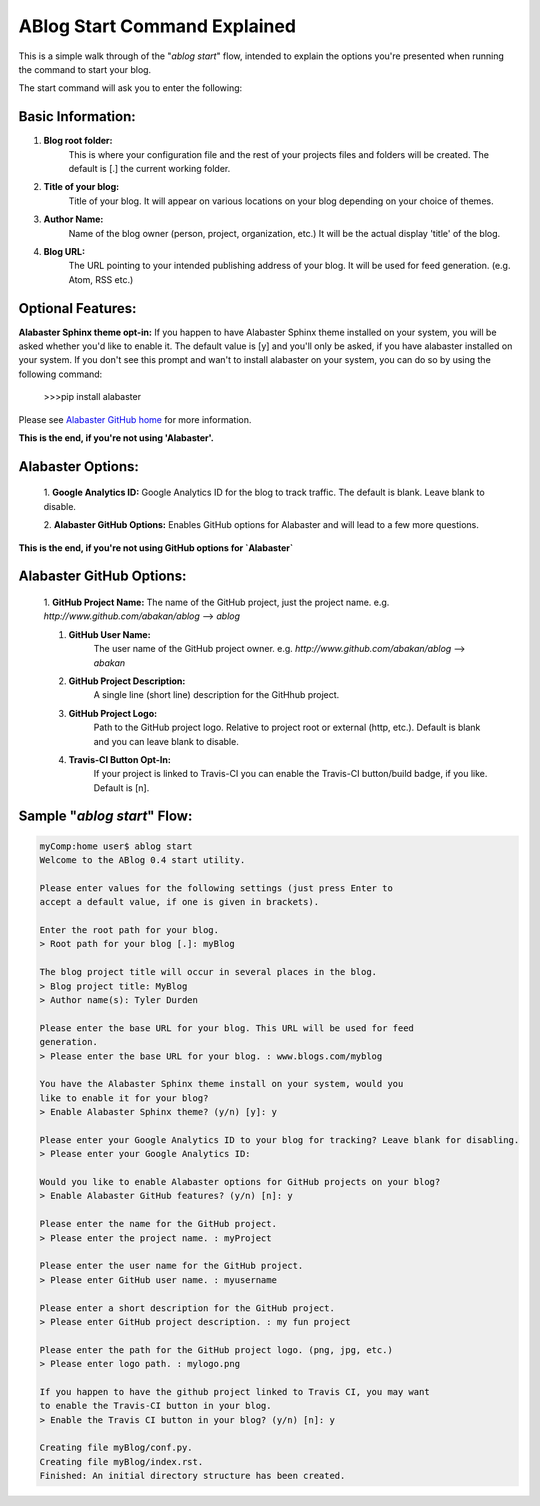 .. _workflow:



ABlog Start Command Explained
=============================

.. post:: Feb 9, 2015
   :tags: config, start,
   :author: Mehmet
   :category: Manual
   :location: SF

This is a simple walk through of the "`ablog start`" flow, intended to explain the options you're presented when
running the command to start your blog.

The start command will ask you to enter the following:

Basic Information:
^^^^^^^^^^^^^^^^^^
1. **Blog root folder:**
    This is where your configuration file and the rest of your projects files and folders will be created.
    The default is [.] the current working folder.
#. **Title of your blog:**
	Title of your blog. It will appear on various locations on your blog depending 
	on your choice of themes. 
#. **Author Name:**
	Name of the blog owner (person, project, organization, etc.)
	It will be the actual display 'title' of the blog.
#. **Blog URL:**
	The URL pointing to your intended publishing address of your blog. 
	It will be used for feed generation. (e.g. Atom, RSS etc.)

Optional Features:
^^^^^^^^^^^^^^^^^^
**Alabaster Sphinx theme opt-in:**
If you happen to have Alabaster Sphinx theme installed on your system,
you will be asked whether you'd like to enable it. 
The default value is [y] and you'll only be asked, if you have alabaster installed
on your system.
If you don't see this prompt and wan't to install alabaster on your system, you can 
do so by using the following command:

    >>>pip install alabaster
	
Please see `Alabaster GitHub home`_ for more information.

.. _`Alabaster GitHub home`: https://github.com/bitprophet/alabaster 
    
**This is the end, if you're not using 'Alabaster'.**

	
Alabaster Options:
^^^^^^^^^^^^^^^^^^

	1. **Google Analytics ID:**
	Google Analytics ID for the blog to track traffic. 
	The default is blank. Leave blank to disable.

	2. **Alabaster GitHub Options:**
	Enables GitHub options for Alabaster and will lead to a few more
	questions. 

**This is the end, if you're not using GitHub options for `Alabaster`**
		
Alabaster GitHub Options:
^^^^^^^^^^^^^^^^^^^^^^^^^

		1. **GitHub Project Name:**
		The name of the GitHub project, just the project name.
		e.g. `http://www.github.com/abakan/ablog` --> `ablog`

		#. **GitHub User Name:**
			The user name of the GitHub project owner.
			e.g. `http://www.github.com/abakan/ablog` --> `abakan`

		#. **GitHub Project Description:**
			A single line (short line) description for the GitHhub project.

		#. **GitHub Project Logo:**
			Path to the GitHub project logo. 
			Relative to project root or external (http, etc.).
			Default is blank and you can leave blank to disable.

		#. **Travis-CI Button Opt-In:**
			If your project is linked to Travis-CI you can enable the
			Travis-CI button/build badge, if you like.
			Default is [n].


Sample "`ablog start`" Flow:
^^^^^^^^^^^^^^^^^^^^^^^^^^^^

.. code-block:: c

    myComp:home user$ ablog start
    Welcome to the ABlog 0.4 start utility.
    
    Please enter values for the following settings (just press Enter to
    accept a default value, if one is given in brackets).
    
    Enter the root path for your blog.
    > Root path for your blog [.]: myBlog
    
    The blog project title will occur in several places in the blog.
    > Blog project title: MyBlog
    > Author name(s): Tyler Durden       
    
    Please enter the base URL for your blog. This URL will be used for feed 
    generation.
    > Please enter the base URL for your blog. : www.blogs.com/myblog
    
    You have the Alabaster Sphinx theme install on your system, would you
    like to enable it for your blog? 
    > Enable Alabaster Sphinx theme? (y/n) [y]: y
    
    Please enter your Google Analytics ID to your blog for tracking? Leave blank for disabling.
    > Please enter your Google Analytics ID: 
    
    Would you like to enable Alabaster options for GitHub projects on your blog? 
    > Enable Alabaster GitHub features? (y/n) [n]: y
    
    Please enter the name for the GitHub project.
    > Please enter the project name. : myProject    
    
    Please enter the user name for the GitHub project.
    > Please enter GitHub user name. : myusername
    
    Please enter a short description for the GitHub project.
    > Please enter GitHub project description. : my fun project
    
    Please enter the path for the GitHub project logo. (png, jpg, etc.)
    > Please enter logo path. : mylogo.png
    
    If you happen to have the github project linked to Travis CI, you may want
    to enable the Travis-CI button in your blog.
    > Enable the Travis CI button in your blog? (y/n) [n]: y
    
    Creating file myBlog/conf.py.
    Creating file myBlog/index.rst.
    Finished: An initial directory structure has been created.